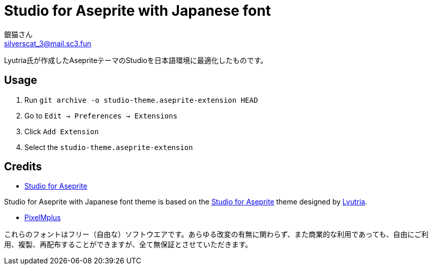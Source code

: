 = Studio for Aseprite with Japanese font
銀猫さん <silverscat_3@mail.sc3.fun>

Lyutria氏が作成したAsepriteテーマのStudioを日本語環境に最適化したものです。

== Usage

1. Run `git archive -o studio-theme.aseprite-extension HEAD`
2. Go to `Edit -> Preferences -> Extensions`
3. Click `Add Extension`
4. Select the `studio-theme.aseprite-extension`

== Credits
* link:https://github.com/Lyutria/aseprite-studio-theme[Studio for Aseprite]

Studio for Aseprite with Japanese font theme is based on the link:https://github.com/Lyutria/aseprite-studio-theme[Studio for Aseprite] theme designed by link:https://lyutria.com[Lyutria].

* link:https://ja.osdn.net/projects/mix-mplus-ipa/releases/58930[PixelMplus]

これらのフォントはフリー（自由な）ソフトウエアです。あらゆる改変の有無に関わらず、また商業的な利用であっても、自由にご利用、複製、再配布することができますが、全て無保証とさせていただきます。
